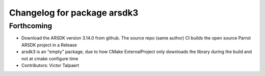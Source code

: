 ^^^^^^^^^^^^^^^^^^^^^^^^^^^^
Changelog for package arsdk3
^^^^^^^^^^^^^^^^^^^^^^^^^^^^

Forthcoming
-----------
* Download the ARSDK version 3.14.0 from github. The source repo (same author) CI builds the open source Parrot ARSDK project in a Release 
* arsdk3 is an "empty" package, due to how CMake ExternalProject only downloads the library during the build and not at cmake configure time
* Contributors: Victor Talpaert
